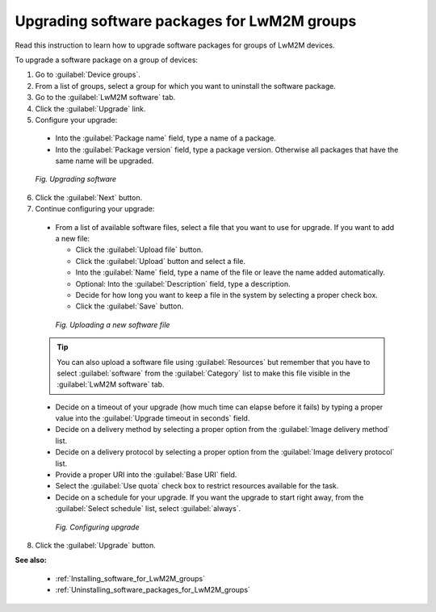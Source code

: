 .. _Upgrading_software_packages_for_LwM2M_groups:

Upgrading software packages for LwM2M groups
============================================

Read this instruction to learn how to upgrade software packages for groups of LwM2M devices.

To upgrade a software package on a group of devices:

1. Go to :guilabel:`Device groups`.
2. From a list of groups, select a group for which you want to uninstall the software package.
3. Go to the :guilabel:`LwM2M software` tab.
4. Click the :guilabel:`Upgrade` link.
5. Configure your upgrade:

 * Into the :guilabel:`Package name` field, type a name of a package.
 * Into the :guilabel:`Package version` field, type a package version. Otherwise all packages that have the same name will be upgraded.

 .. figure:: images/Upgrading_software_for_groups.*
    :align: center

    *Fig. Upgrading software*

6. Click the :guilabel:`Next` button.
7. Continue configuring your upgrade:

 * From a list of available software files, select a file that you want to use for upgrade. If you want to add a new file:

   * Click the :guilabel:`Upload file` button.
   * Click the :guilabel:`Upload` button and select a file.
   * Into the :guilabel:`Name` field, type a name of the file or leave the name added automatically.
   * Optional: Into the :guilabel:`Description` field, type a description.
   * Decide for how long you want to keep a file in the system by selecting a proper check box.
   * Click the :guilabel:`Save` button.

  .. figure:: images/Uploading_software_file.*
     :align: center

     *Fig. Uploading a new software file*

 .. tip:: You can also upload a software file using :guilabel:`Resources` but remember that you have to select :guilabel:`software` from the :guilabel:`Category` list to make this file visible in the :guilabel:`LwM2M software` tab. 

 * Decide on a timeout of your upgrade (how much time can elapse before it fails) by typing a proper value into the :guilabel:`Upgrade timeout in seconds` field.
 * Decide on a delivery method by selecting a proper option from the :guilabel:`Image delivery method` list.
 * Decide on a delivery protocol by selecting a proper option from the :guilabel:`Image delivery protocol` list.
 * Provide a proper URI into the :guilabel:`Base URI` field.
 * Select the :guilabel:`Use quota` check box to restrict resources available for the task.
 * Decide on a schedule for your upgrade. If you want the upgrade to start right away, from the :guilabel:`Select schedule` list, select :guilabel:`always`.

  .. figure:: images/Configuring_LwM2M_upgrade_for_groups.*
     :align: center

     *Fig. Configuring upgrade*

8. Click the :guilabel:`Upgrade` button.

**See also:**

 * :ref:`Installing_software_for_LwM2M_groups`
 * :ref:`Uninstalling_software_packages_for_LwM2M_groups`